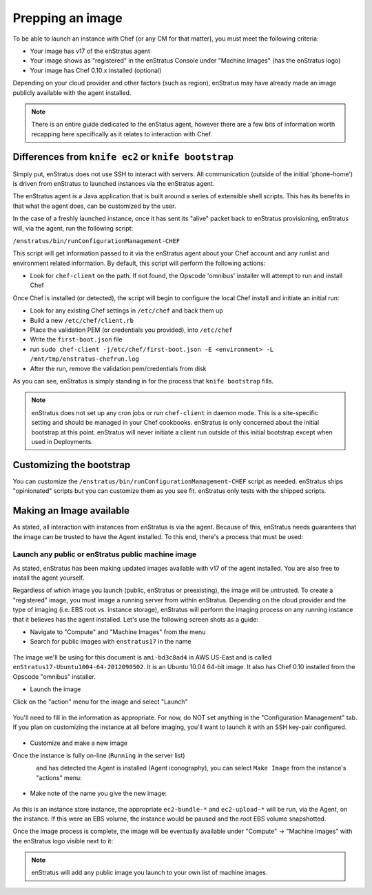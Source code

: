 .. _saas_chef_agent:

Prepping an image
==================
To be able to launch an instance with Chef (or any CM for that matter), you must meet the following criteria:

* Your image has v17 of the enStratus agent
* Your image shows as "registered" in the enStratus Console under "Machine Images" (has the enStratus logo)
* Your image has Chef 0.10.x installed (optional)

Depending on your cloud provider and other factors (such as region), enStratus may have already made an image publicly available with the agent installed.

.. note::
	There is an entire guide dedicated to the enStatus agent, however there are a few bits of information worth recapping here specifically as it relates to interaction with Chef.

Differences from ``knife ec2`` or ``knife bootstrap``
~~~~~~~~~~~~~~~~~~~~~~~~~~~~~~~~~~~~~~~~~~~~~~~~~~~~~~
Simply put, enStratus does not use SSH to interact with servers. All communication (outside of the initial 'phone-home') is driven from enStratus to launched instances via the enStratus agent.

The enStratus agent is a Java application that is built around a series of extensible shell scripts. This has its benefits in that what the agent does, can be customized by the user.

In the case of a freshly launched instance, once it has sent its "alive" packet back to enStratus provisioning, enStratus will, via the agent, run the following script:

``/enstratus/bin/runConfigurationManagement-CHEF``

This script will get information passed to it via the enStratus agent about your Chef account and any runlist and environment related information. By default, this script will perform the following actions:

* Look for ``chef-client`` on the path. If not found, the Opscode 'omnibus' installer will attempt to run and install Chef

Once Chef is installed (or detected), the script will begin to configure the local Chef install and initiate an initial run:

* Look for any existing Chef settings in ``/etc/chef`` and back them up
* Build a new ``/etc/chef/client.rb``
* Place the validation PEM (or credentials you provided), into ``/etc/chef``
* Write the ``first-boot.json`` file
* run ``sudo chef-client -j/etc/chef/first-boot.json -E <environment> -L /mnt/tmp/enstratus-chefrun.log``
* After the run, remove the validation pem/credentials from disk

As you can see, enStratus is simply standing in for the process that ``knife bootstrap`` fills.

.. note:: enStratus does not set up any cron jobs or run ``chef-client`` in daemon mode. This is a site-specific setting and should be managed in your Chef cookbooks. enStratus is only concerned about the initial bootstrap at this point. enStratus will never initiate a client run outside of this initial bootstrap except when used in Deployments.

Customizing the bootstrap
~~~~~~~~~~~~~~~~~~~~~~~~~~
You can customize the ``/enstratus/bin/runConfigurationManagement-CHEF`` script as needed. enStratus ships "opinionated" scripts but you can customize them as you see fit. enStratus only tests with the shipped scripts.

Making an Image available
~~~~~~~~~~~~~~~~~~~~~~~~~~
As stated, all interaction with instances from enStratus is via the agent. Because of this, enStratus needs guarantees that the image can be trusted to have the Agent installed.
To this end, there's a process that must be used:

Launch any public or enStratus public machine image
````````````````````````````````````````````````````
As stated, enStratus has been making updated images available with v17 of the agent installed. You are also free to install the agent yourself.

Regardless of which image you launch (public, enStratus or preexisting), the image will be untrusted. To create a "registered" image, you must image a running server from within enStratus. Depending on the cloud provider and the type of imaging (i.e. EBS root vs. instance storage), enStratus will perform the imaging process on any running instance that it believes has the agent installed. Let's use the following screen shots as a guide:

* Navigate to "Compute" and "Machine Images" from the menu
* Search for public images with ``enstratus17`` in the name

.. figure:: ./images/public-ami-search.png
   :alt: Public AMI Search Menu
   :align: center
   :scale: 10 %

The image we'll be using for this document is ``ami-bd3c8ad4`` in AWS US-East and is called ``enStratus17-Ubuntu1004-64-2012090502``. It is an Ubuntu 10.04 64-bit image. It also has Chef 0.10 installed from the Opscode "omnibus" installer.

* Launch the image

Click on the "action" menu for the image and select "Launch"

.. figure:: ./images/launch-image.png
   :alt: Launch Menu
   :align: center
   :scale: 10 %


You'll need to fill in the information as appropriate. For now, do NOT set anything in the "Configuration Management" tab. If you plan on customizing the instance at all before imaging, you'll want to launch it with an SSH key-pair configured.

.. figure:: ./images/base-launch.png
   :alt: Launch Screen
   :align: center
   :scale: 10 %


* Customize and make a new image

Once the instance is fully on-line (``Running`` in the server list) 

.. figure:: ./images/running-base.png
   :alt: Running Base Image
   :align: left
   :scale: 10 %

and has detected the Agent is installed (Agent iconography), you can select ``Make Image`` from the instance's "actions" menu: 

.. figure:: ./images/make-image-menu.png
   :alt: Make Image
   :align: center
   :scale: 10 %


* Make note of the name you give the new image:

.. figure:: ./images/create-image-screen.png
   :alt: Create Image Screen
   :align: center
   :scale: 10 %

As this is an instance store instance, the appropriate ``ec2-bundle-*`` and ``ec2-upload-*`` will be run, via the Agent, on the instance. If this were an EBS volume, the instance would be paused and the root EBS volume snapshotted.

Once the image process is complete, the image will be eventually available under "Compute" -> "Machine Images" with the enStratus logo visible next to it:

.. figure:: ./images/registered-image.png
   :alt: Registered Image
   :align: center
   :scale: 10 %

.. note:: enStratus will add any public image you launch to your own list of machine images.


